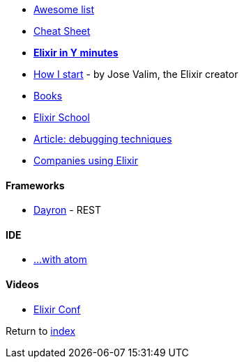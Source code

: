 * https://github.com/h4cc/awesome-elixir[Awesome list]
* https://media.pragprog.com/titles/elixir/ElixirCheat.pdf[Cheat Sheet]
* https://learnxinyminutes.com/docs/elixir[*Elixir in Y minutes*]
* http://howistart.org/posts/elixir/1/index.html[How I start] - by Jose Valim, the Elixir creator
* https://github.com/sger/ElixirBooks[Books]
* https://elixirschool.com[Elixir School]
* http://blog.plataformatec.com.br/2016/04/debugging-techniques-in-elixir-lang[Article: debugging techniques]
* https://github.com/doomspork/elixir-companies[Companies using Elixir]

#### Frameworks
* http://inaka.net/blog/2016/05/24/introducing-dayron[Dayron] - REST

#### IDE
* https://github.com/msaraiva/atom-elixir[...with atom]

#### Videos
* https://www.youtube.com/channel/UC0l2QTnO1P2iph-86HHilMQ[Elixir Conf]

Return to link:../README.adoc[index]
